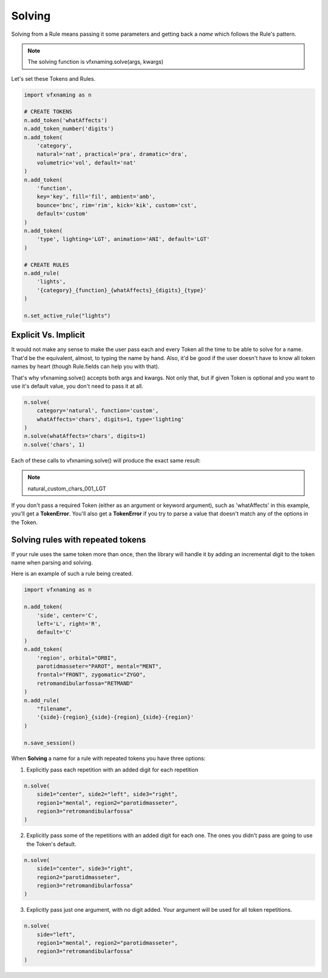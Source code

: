 Solving
=====================

Solving from a Rule means passing it some parameters and getting back a *name* which follows the Rule's pattern.

.. note::
    The solving function is vfxnaming.solve(args, kwargs)

Let's set these Tokens and Rules.

.. code-block:: python

    import vfxnaming as n

    # CREATE TOKENS
    n.add_token('whatAffects')
    n.add_token_number('digits')
    n.add_token(
        'category',
        natural='nat', practical='pra', dramatic='dra',
        volumetric='vol', default='nat'
    )
    n.add_token(
        'function',
        key='key', fill='fil', ambient='amb',
        bounce='bnc', rim='rim', kick='kik', custom='cst',
        default='custom'
    )
    n.add_token(
        'type', lighting='LGT', animation='ANI', default='LGT'
    )

    # CREATE RULES
    n.add_rule(
        'lights',
        '{category}_{function}_{whatAffects}_{digits}_{type}'
    )

    n.set_active_rule("lights")

Explicit Vs. Implicit
------------------------

It would not make any sense to make the user pass each and every Token all the time to be able to solve for a name. That'd be the equivalent, almost, to typing the name by hand. Also, it'd be good if the user doesn't have to know all token names by heart (though Rule.fields can help you with that).

That's why vfxnaming.solve() accepts both args and kwargs. Not only that, but if given Token is optional and you want to use it's default value, you don't need to pass it at all.

.. code-block:: python

    n.solve(
        category='natural', function='custom',
        whatAffects='chars', digits=1, type='lighting'
    )
    n.solve(whatAffects='chars', digits=1)
    n.solve('chars', 1)

Each of these calls to vfxnaming.solve() will produce the exact same result:

.. note::
    natural_custom_chars_001_LGT

If you don't pass a required Token (either as an argument or keyword argument), such as 'whatAffects' in this example, you'll get a **TokenError**. You'll also get a **TokenError** if you try to parse a value that doesn't match any of the options in the Token.

Solving rules with repeated tokens
-----------------------------------------

If your rule uses the same token more than once, then the library will handle it by adding an incremental digit to the token name when parsing and solving.

Here is an example of such a rule being created.

.. code-block:: python

    import vfxnaming as n

    n.add_token(
        'side', center='C',
        left='L', right='R',
        default='C'
    )
    n.add_token(
        'region', orbital="ORBI",
        parotidmasseter="PAROT", mental="MENT",
        frontal="FRONT", zygomatic="ZYGO",
        retromandibularfossa="RETMAND"
    )
    n.add_rule(
        "filename",
        '{side}-{region}_{side}-{region}_{side}-{region}'
    )

    n.save_session()

When **Solving** a name for a rule with repeated tokens you have three options:

1. Explicitly pass each repetition with an added digit for each repetition

.. code-block:: python

    n.solve(
        side1="center", side2="left", side3="right",
        region1="mental", region2="parotidmasseter",
        region3="retromandibularfossa"
    )

2. Explicitly pass some of the repetitions with an added digit for each one. The ones you didn't pass are going to use the Token's default.

.. code-block:: python

    n.solve(
        side1="center", side3="right",
        region2="parotidmasseter",
        region3="retromandibularfossa"
    )

3. Explicitly pass just one argument, with no digit added. Your argument will be used for all token repetitions.

.. code-block:: python

    n.solve(
        side="left",
        region1="mental", region2="parotidmasseter",
        region3="retromandibularfossa"
    )